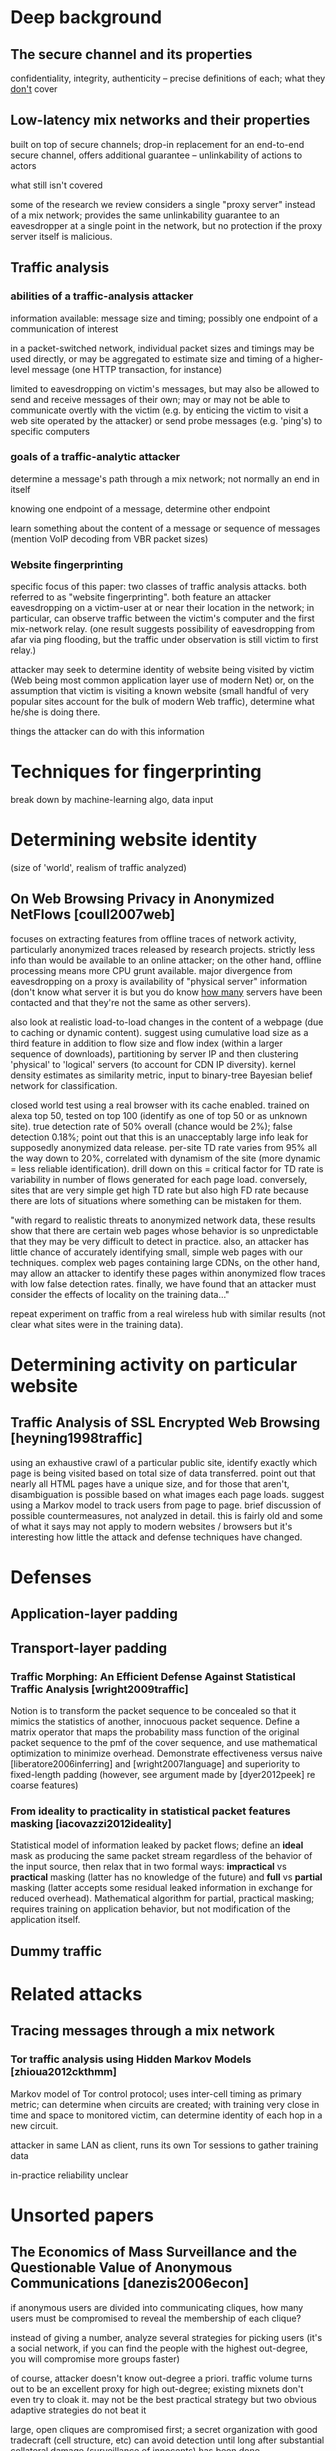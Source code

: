 * Deep background

** The secure channel and its properties

confidentiality, integrity, authenticity -- precise definitions of
each; what they _don't_ cover

** Low-latency mix networks and their properties

built on top of secure channels; drop-in replacement for an end-to-end
secure channel, offers additional guarantee -- unlinkability of
actions to actors

what still isn't covered

some of the research we review considers a single "proxy server"
instead of a mix network; provides the same unlinkability guarantee to
an eavesdropper at a single point in the network, but no protection
if the proxy server itself is malicious.

** Traffic analysis
*** abilities of a traffic-analysis attacker

information available: message size and timing; possibly one endpoint
of a communication of interest

in a packet-switched network, individual packet sizes and timings may
be used directly, or may be aggregated to estimate size and timing of
a higher-level message (one HTTP transaction, for instance)

limited to eavesdropping on victim's messages, but may also be allowed
to send and receive messages of their own; may or may not be able to
communicate overtly with the victim (e.g. by enticing the victim to
visit a web site operated by the attacker) or send probe messages
(e.g. 'ping's) to specific computers

*** goals of a traffic-analytic attacker

determine a message's path through a mix network; not normally an end
in itself

knowing one endpoint of a message, determine other endpoint

learn something about the content of a message or sequence of messages
(mention VoIP decoding from VBR packet sizes)

*** Website fingerprinting

specific focus of this paper: two classes of traffic analysis attacks.
both referred to as "website fingerprinting".  both feature an
attacker eavesdropping on a victim-user at or near their location in
the network; in particular, can observe traffic between the victim's
computer and the first mix-network relay.  (one result suggests
possibility of eavesdropping from afar via ping flooding, but the
traffic under observation is still victim to first relay.)

attacker may seek to determine identity of website being visited by
victim (Web being most common application layer use of modern Net) or,
on the assumption that victim is visiting a known website (small
handful of very popular sites account for the bulk of modern Web
traffic), determine what he/she is doing there.

things the attacker can do with this information

* Techniques for fingerprinting

break down by machine-learning algo, data input

* Determining website identity

(size of 'world', realism of traffic analyzed)

** On Web Browsing Privacy in Anonymized NetFlows [coull2007web]

focuses on extracting features from offline traces of network
activity, particularly anonymized traces released by research
projects.  strictly less info than would be available to an online
attacker; on the other hand, offline processing means more CPU grunt
available.  major divergence from eavesdropping on a proxy is
availability of "physical server" information (don't know what server
it is but you do know _how many_ servers have been contacted and that
they're not the same as other servers).

also look at realistic load-to-load changes in the content of a
webpage (due to caching or dynamic content). suggest using cumulative
load size as a third feature in addition to flow size and flow index
(within a larger sequence of downloads), partitioning by server IP and
then clustering 'physical' to 'logical' servers (to account for CDN IP
diversity).  kernel density estimates as similarity metric, input to
binary-tree Bayesian belief network for classification.

closed world test using a real browser with its cache enabled. trained
on alexa top 50, tested on top 100 (identify as one of top 50 or as
unknown site).  true detection rate of 50% overall (chance would be
2%); false detection 0.18%; point out that this is an unacceptably
large info leak for supposedly anonymized data release.  per-site TD
rate varies from 95% all the way down to 20%, correlated with dynamism
of the site (more dynamic = less reliable identification).  drill down
on this = critical factor for TD rate is variability in number of flows
generated for each page load.  conversely, sites that are very simple
get high TD rate but also high FD rate because there are lots of
situations where something can be mistaken for them.

"with regard to realistic threats to anonymized network data, these
results show that there are certain web pages whose behavior is so
unpredictable that they may be very difficult to detect in
practice. also, an attacker has little chance of accurately
identifying small, simple web pages with our techniques. complex web
pages containing large CDNs, on the other hand, may allow an attacker
to identify these pages within anonymized flow traces with low false
detection rates.  finally, we have found that an attacker must
consider the effects of locality on the training data..."

repeat experiment on traffic from a real wireless hub with similar
results (not clear what sites were in the training data).

* Determining activity on particular website

** Traffic Analysis of SSL Encrypted Web Browsing [heyning1998traffic]

using an exhaustive crawl of a particular public site, identify
exactly which page is being visited based on total size of data
transferred.  point out that nearly all HTML pages have a unique size,
and for those that aren't, disambiguation is possible based on what
images each page loads.  suggest using a Markov model to track users
from page to page.  brief discussion of possible countermeasures, not
analyzed in detail.  this is fairly old and some of what it says may
not apply to modern websites / browsers but it's interesting how
little the attack and defense techniques have changed.

* Defenses

** Application-layer padding

** Transport-layer padding

*** Traffic Morphing: An Efficient Defense Against Statistical Traffic Analysis [wright2009traffic]


Notion is to transform the packet sequence to be concealed so that it
mimics the statistics of another, innocuous packet sequence.  Define a
matrix operator that maps the probability mass function of the
original packet sequence to the pmf of the cover sequence, and use
mathematical optimization to minimize overhead.  Demonstrate
effectiveness versus naive [liberatore2006inferring] and
[wright2007language] and superiority to fixed-length padding (however,
see argument made by [dyer2012peek] re coarse features)

*** From ideality to practicality in statistical packet features masking [iacovazzi2012ideality]

Statistical model of information leaked by packet flows; define an
*ideal* mask as producing the same packet stream regardless of the
behavior of the input source, then relax that in two formal ways:
*impractical* vs *practical* masking (latter has no knowledge of the
future) and *full* vs *partial* masking (latter accepts some residual
leaked information in exchange for reduced overhead).  Mathematical
algorithm for partial, practical masking; requires training on
application behavior, but not modification of the application itself.

** Dummy traffic

* Related attacks

** Tracing messages through a mix network

*** Tor traffic analysis using Hidden Markov Models [zhioua2012ckthmm]

Markov model of Tor control protocol; uses inter-cell timing as
primary metric; can determine when circuits are created; with training
very close in time and space to monitored victim, can determine
identity of each hop in a new circuit.

attacker in same LAN as client, runs its own Tor sessions to gather
training data

in-practice reliability unclear

* Unsorted papers

** The Economics of Mass Surveillance and the Questionable Value of Anonymous Communications [danezis2006econ]

if anonymous users are divided into communicating cliques, how many
users must be compromised to reveal the membership of each clique?

instead of giving a number, analyze several strategies for picking
users (it's a social network, if you can find the people with the
highest out-degree, you will compromise more groups faster)

of course, attacker doesn't know out-degree a priori. traffic volume
turns out to be an excellent proxy for high out-degree; existing
mixnets don't even try to cloak it.  may not be the best practical
strategy but two obvious adaptive strategies do not beat it

large, open cliques are compromised first; a secret organization with
good tradecraft (cell structure, etc) can avoid detection until long
after substantial collateral damage (surveillance of innocents) has
been done

** A Large-Scale Study of the Evolution of Web Pages [fetterly2004pageevol]

